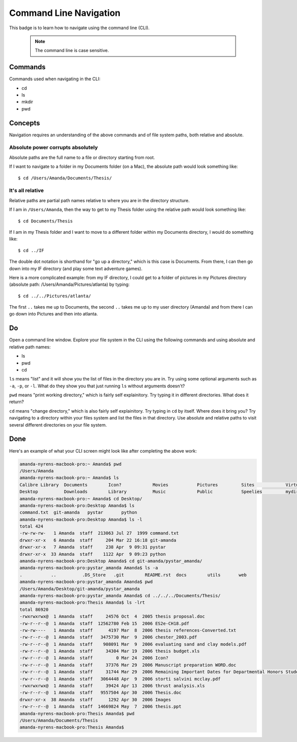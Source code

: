 Command Line Navigation
=======================

This badge is to learn how to navigate using the command line (CLI).

    .. note::

       The command line is case sensitive. 

Commands
--------

Commands used when navigating in the CLI:

* cd
* ls
* mkdir
* pwd

Concepts
--------

Navigation requires an understanding of the above commands and of file system paths, both relative and absolute.

Absolute power corrupts absolutely
..................................

Absolute paths are the full name to a file or directory starting from root.

If I want to navigate to a folder in my Documents folder (on a Mac), the absolute path would look something like::

    $ cd /Users/Amanda/Documents/Thesis/

It's all relative
.................

Relative paths are partial path names relative to where you are in the directory structure.

If I am in ``/Users/Amanda``, then the way to get to my Thesis folder using the relative path would look something like::

    $ cd Documents/Thesis

If I am in my Thesis folder and I want to move to a different folder within my Documents directory, I would do something like::

    $ cd ../IF

The double dot notation is shorthand for "go up a directory," which is this case is Documents. From there, I can then go down into my IF directory (and play some text adventure games).

Here is a more complicated example: from my IF directory, I could get to a folder of pictures in my Pictures directory (absolute path: /Users/Amanda/Pictures/atlanta) by typing::

    $ cd ../../Pictures/atlanta/

The first ``..`` takes me up to Documents, the second ``..`` takes me up to my user directory (Amanda) and from there I can go down into Pictures and then into atlanta.

Do
--

Open a command line window. Explore your file system in the CLI using the following commands and using absolute and relative path names:

* ls
* pwd
* cd

``ls`` means "list" and it will show you the list of files in the directory you are in. Try using some optional arguments such as ``-a``, ``-p``, or ``-l``. What do they show you that just running ``ls`` without arguments doesn't?

``pwd`` means "print working directory," which is fairly self explainitory. Try typing it in different directories. What does it return?

``cd`` means "change directory," which is also fairly self explainitory. Try typing in ``cd`` by itself. Where does it bring you? Try navigating to a directory within your files system and list the files in that directory. Use absolute and relative paths to visit several different directories on your file system.

Done
----

Here's an example of what your CLI screen might look like after completing the above work:

.. code-block:: bash

    amanda-nyrens-macbook-pro:~ Amanda$ pwd
    /Users/Amanda
    amanda-nyrens-macbook-pro:~ Amanda$ ls
    Calibre Library  Documents        Icon?            Movies           Pictures         Sites            VirtualBox VMs
    Desktop          Downloads        Library          Music            Public           Speelies         mydir
    amanda-nyrens-macbook-pro:~ Amanda$ cd Desktop/
    amanda-nyrens-macbook-pro:Desktop Amanda$ ls
    command.txt  git-amanda   pystar       python
    amanda-nyrens-macbook-pro:Desktop Amanda$ ls -l
    total 424
    -rw-rw-rw-   1 Amanda  staff  213063 Jul 27  1999 command.txt
    drwxr-xr-x   6 Amanda  staff     204 Mar 22 16:18 git-amanda
    drwxr-xr-x   7 Amanda  staff     238 Apr  9 09:31 pystar
    drwxr-xr-x  33 Amanda  staff    1122 Apr  9 09:23 python
    amanda-nyrens-macbook-pro:Desktop Amanda$ cd git-amanda/pystar_amanda/
    amanda-nyrens-macbook-pro:pystar_amanda Amanda$ ls -a
    .           ..          .DS_Store   .git        README.rst  docs        utils       web
    amanda-nyrens-macbook-pro:pystar_amanda Amanda$ pwd
    /Users/Amanda/Desktop/git-amanda/pystar_amanda
    amanda-nyrens-macbook-pro:pystar_amanda Amanda$ cd ../../../Documents/Thesis/
    amanda-nyrens-macbook-pro:Thesis Amanda$ ls -lrt
    total 86920
    -rwxrwxrwx@  1 Amanda  staff     24576 Oct  4  2005 thesis proposal.doc
    -rw-r--r--@  1 Amanda  staff  12562780 Feb 15  2006 ES2e-CH18.pdf
    -rw-rw----   1 Amanda  staff      4197 Mar  8  2006 thesis references-Converted.txt
    -rw-r--r--@  1 Amanda  staff   3475730 Mar  9  2006 chester_2003.pdf
    -rw-r--r--@  1 Amanda  staff    908091 Mar  9  2006 evaluating sand and clay models.pdf
    -rw-r--r--@  1 Amanda  staff     34304 Mar 19  2006 thesis budget.xls
    -rw-r--r--@  1 Amanda  staff         0 Mar 24  2006 Icon?
    -rw-r--r--@  1 Amanda  staff     37376 Mar 29  2006 Manuscript preparation WORD.doc
    -rw-r--r--@  1 Amanda  staff     31744 Mar 29  2006 Remaining Important Dates for Departmental Honors Students 2005-06.doc
    -rw-r--r--@  1 Amanda  staff   3064448 Apr  9  2006 storti salvini mcclay.pdf
    -rwxrwxrwx@  1 Amanda  staff     39424 Apr 13  2006 thrust analysis.xls
    -rw-r--r--@  1 Amanda  staff   9557504 Apr 30  2006 Thesis.doc
    drwxr-xr-x  38 Amanda  staff      1292 Apr 30  2006 Images
    -rw-r--r--@  1 Amanda  staff  14669824 May  7  2006 thesis.ppt
    amanda-nyrens-macbook-pro:Thesis Amanda$ pwd
    /Users/Amanda/Documents/Thesis
    amanda-nyrens-macbook-pro:Thesis Amanda$

